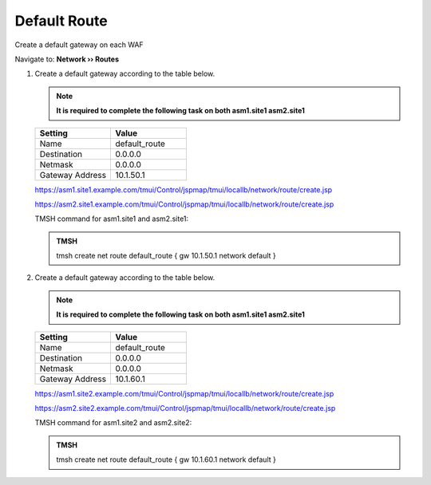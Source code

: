 Default Route
==========================

Create a default gateway on each WAF

Navigate to: **Network  ››  Routes**

.. image:: /_static/class3/waf_create_new_route_navigation.png

#. Create a default gateway according to the table below.

   .. note::  **It is required to complete the following task on both asm1.site1 asm2.site1**

   .. csv-table::
      :header: "Setting", "Value"
      :widths: 15, 15

      "Name", "default_route"
      "Destination", "0.0.0.0"
      "Netmask", "0.0.0.0"
      "Gateway Address", "10.1.50.1"

   .. image:: /_static/class3/waf_create_new_route_properties.png

   https://asm1.site1.example.com/tmui/Control/jspmap/tmui/locallb/network/route/create.jsp

   https://asm2.site1.example.com/tmui/Control/jspmap/tmui/locallb/network/route/create.jsp

   TMSH command for asm1.site1 and asm2.site1:

   .. admonition:: TMSH

       tmsh create net route default_route { gw 10.1.50.1 network default }

#. Create a default gateway according to the table below.

   .. note::  **It is required to complete the following task on both asm1.site1 asm2.site1**

   .. csv-table::
      :header: "Setting", "Value"
      :widths: 15, 15

      "Name", "default_route"
      "Destination", "0.0.0.0"
      "Netmask", "0.0.0.0"
      "Gateway Address", "10.1.60.1"

   https://asm1.site2.example.com/tmui/Control/jspmap/tmui/locallb/network/route/create.jsp

   https://asm2.site2.example.com/tmui/Control/jspmap/tmui/locallb/network/route/create.jsp

   TMSH command for asm1.site2 and asm2.site2:

   .. admonition:: TMSH

       tmsh create net route default_route { gw 10.1.60.1 network default }
